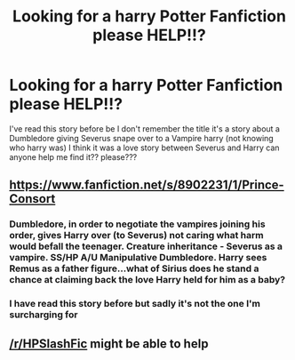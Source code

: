#+TITLE: Looking for a harry Potter Fanfiction please HELP!!?

* Looking for a harry Potter Fanfiction please HELP!!?
:PROPERTIES:
:Author: karanterus21
:Score: 0
:DateUnix: 1560301955.0
:DateShort: 2019-Jun-12
:FlairText: What's That Fic?
:END:
I've read this story before be I don't remember the title it's a story about a Dumbledore giving Severus snape over to a Vampire harry (not knowing who harry was) I think it was a love story between Severus and Harry can anyone help me find it?? please???


** [[https://www.fanfiction.net/s/8902231/1/Prince-Consort]]
:PROPERTIES:
:Author: DastgirR
:Score: 1
:DateUnix: 1560412128.0
:DateShort: 2019-Jun-13
:END:

*** Dumbledore, in order to negotiate the vampires joining his order, gives Harry over (to Severus) not caring what harm would befall the teenager. Creature inheritance - Severus as a vampire. SS/HP A/U Manipulative Dumbledore. Harry sees Remus as a father figure...what of Sirius does he stand a chance at claiming back the love Harry held for him as a baby?
:PROPERTIES:
:Author: DastgirR
:Score: 1
:DateUnix: 1560412806.0
:DateShort: 2019-Jun-13
:END:


*** I have read this story before but sadly it's not the one I'm surcharging for
:PROPERTIES:
:Author: karanterus21
:Score: 1
:DateUnix: 1560464826.0
:DateShort: 2019-Jun-14
:END:


** [[/r/HPSlashFic]] might be able to help
:PROPERTIES:
:Author: smallbluemazda
:Score: -1
:DateUnix: 1560316061.0
:DateShort: 2019-Jun-12
:END:
